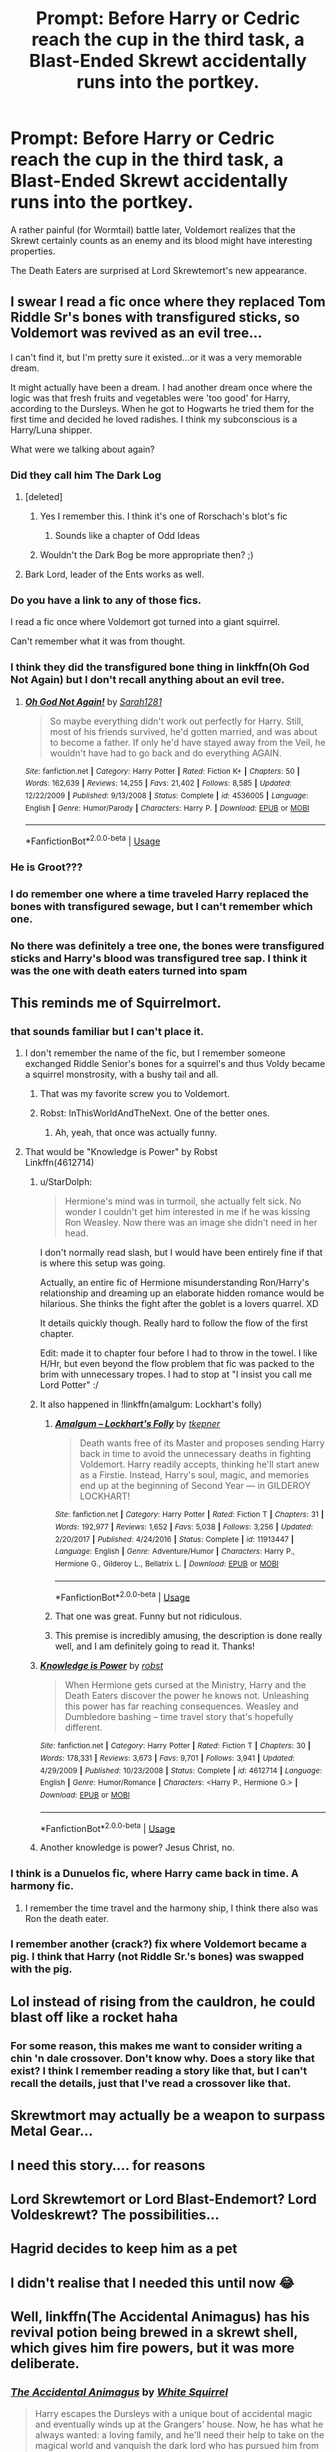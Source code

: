 #+TITLE: Prompt: Before Harry or Cedric reach the cup in the third task, a Blast-Ended Skrewt accidentally runs into the portkey.

* Prompt: Before Harry or Cedric reach the cup in the third task, a Blast-Ended Skrewt accidentally runs into the portkey.
:PROPERTIES:
:Author: 15_Redstones
:Score: 283
:DateUnix: 1561393355.0
:DateShort: 2019-Jun-24
:FlairText: Prompt
:END:
A rather painful (for Wormtail) battle later, Voldemort realizes that the Skrewt certainly counts as an enemy and its blood might have interesting properties.

The Death Eaters are surprised at Lord Skrewtemort's new appearance.


** I swear I read a fic once where they replaced Tom Riddle Sr's bones with transfigured sticks, so Voldemort was revived as an evil tree...

I can't find it, but I'm pretty sure it existed...or it was a very memorable dream.

It might actually have been a dream. I had another dream once where the logic was that fresh fruits and vegetables were 'too good' for Harry, according to the Dursleys. When he got to Hogwarts he tried them for the first time and decided he loved radishes. I think my subconscious is a Harry/Luna shipper.

What were we talking about again?
:PROPERTIES:
:Author: AevnNoram
:Score: 125
:DateUnix: 1561401793.0
:DateShort: 2019-Jun-24
:END:

*** Did they call him The Dark Log
:PROPERTIES:
:Score: 60
:DateUnix: 1561415681.0
:DateShort: 2019-Jun-25
:END:

**** [deleted]
:PROPERTIES:
:Score: 11
:DateUnix: 1561447565.0
:DateShort: 2019-Jun-25
:END:

***** Yes I remember this. I think it's one of Rorschach's blot's fic
:PROPERTIES:
:Author: bkunimakki1
:Score: 7
:DateUnix: 1561449603.0
:DateShort: 2019-Jun-25
:END:

****** Sounds like a chapter of Odd Ideas
:PROPERTIES:
:Author: cyclonx9001
:Score: 3
:DateUnix: 1561846581.0
:DateShort: 2019-Jun-30
:END:


***** Wouldn't the Dark Bog be more appropriate then? ;)
:PROPERTIES:
:Author: therkleon
:Score: 4
:DateUnix: 1561458221.0
:DateShort: 2019-Jun-25
:END:


**** Bark Lord, leader of the Ents works as well.
:PROPERTIES:
:Author: Lywik270
:Score: 5
:DateUnix: 1561480028.0
:DateShort: 2019-Jun-25
:END:


*** Do you have a link to any of those fics.

I read a fic once where Voldemort got turned into a giant squirrel.

Can't remember what it was from thought.
:PROPERTIES:
:Author: Rabbitshade
:Score: 26
:DateUnix: 1561405848.0
:DateShort: 2019-Jun-25
:END:


*** I think they did the transfigured bone thing in linkffn(Oh God Not Again) but I don't recall anything about an evil tree.
:PROPERTIES:
:Author: ParanoidDrone
:Score: 18
:DateUnix: 1561408075.0
:DateShort: 2019-Jun-25
:END:

**** [[https://www.fanfiction.net/s/4536005/1/][*/Oh God Not Again!/*]] by [[https://www.fanfiction.net/u/674180/Sarah1281][/Sarah1281/]]

#+begin_quote
  So maybe everything didn't work out perfectly for Harry. Still, most of his friends survived, he'd gotten married, and was about to become a father. If only he'd have stayed away from the Veil, he wouldn't have had to go back and do everything AGAIN.
#+end_quote

^{/Site/:} ^{fanfiction.net} ^{*|*} ^{/Category/:} ^{Harry} ^{Potter} ^{*|*} ^{/Rated/:} ^{Fiction} ^{K+} ^{*|*} ^{/Chapters/:} ^{50} ^{*|*} ^{/Words/:} ^{162,639} ^{*|*} ^{/Reviews/:} ^{14,255} ^{*|*} ^{/Favs/:} ^{21,402} ^{*|*} ^{/Follows/:} ^{8,585} ^{*|*} ^{/Updated/:} ^{12/22/2009} ^{*|*} ^{/Published/:} ^{9/13/2008} ^{*|*} ^{/Status/:} ^{Complete} ^{*|*} ^{/id/:} ^{4536005} ^{*|*} ^{/Language/:} ^{English} ^{*|*} ^{/Genre/:} ^{Humor/Parody} ^{*|*} ^{/Characters/:} ^{Harry} ^{P.} ^{*|*} ^{/Download/:} ^{[[http://www.ff2ebook.com/old/ffn-bot/index.php?id=4536005&source=ff&filetype=epub][EPUB]]} ^{or} ^{[[http://www.ff2ebook.com/old/ffn-bot/index.php?id=4536005&source=ff&filetype=mobi][MOBI]]}

--------------

*FanfictionBot*^{2.0.0-beta} | [[https://github.com/tusing/reddit-ffn-bot/wiki/Usage][Usage]]
:PROPERTIES:
:Author: FanfictionBot
:Score: 13
:DateUnix: 1561408088.0
:DateShort: 2019-Jun-25
:END:


*** He is Groot???
:PROPERTIES:
:Score: 8
:DateUnix: 1561430346.0
:DateShort: 2019-Jun-25
:END:


*** I do remember one where a time traveled Harry replaced the bones with transfigured sewage, but I can't remember which one.
:PROPERTIES:
:Author: anathea
:Score: 6
:DateUnix: 1561419299.0
:DateShort: 2019-Jun-25
:END:


*** No there was definitely a tree one, the bones were transfigured sticks and Harry's blood was transfigured tree sap. I think it was the one with death eaters turned into spam
:PROPERTIES:
:Author: dmf81
:Score: 5
:DateUnix: 1561463698.0
:DateShort: 2019-Jun-25
:END:


** This reminds me of Squirrelmort.
:PROPERTIES:
:Author: alelp
:Score: 42
:DateUnix: 1561400565.0
:DateShort: 2019-Jun-24
:END:

*** that sounds familiar but I can't place it.
:PROPERTIES:
:Author: ABDL-Kingdark
:Score: 9
:DateUnix: 1561401136.0
:DateShort: 2019-Jun-24
:END:

**** I don't remember the name of the fic, but I remember someone exchanged Riddle Senior's bones for a squirrel's and thus Voldy became a squirrel monstrosity, with a bushy tail and all.
:PROPERTIES:
:Author: alelp
:Score: 29
:DateUnix: 1561401466.0
:DateShort: 2019-Jun-24
:END:

***** That was my favorite screw you to Voldemort.
:PROPERTIES:
:Author: Rabbitshade
:Score: 14
:DateUnix: 1561405898.0
:DateShort: 2019-Jun-25
:END:


***** Robst: InThisWorldAndTheNext. One of the better ones.
:PROPERTIES:
:Author: donnacheer11
:Score: 5
:DateUnix: 1561482031.0
:DateShort: 2019-Jun-25
:END:

****** Ah, yeah, that once was actually funny.
:PROPERTIES:
:Author: alelp
:Score: 1
:DateUnix: 1561482081.0
:DateShort: 2019-Jun-25
:END:


**** That would be "Knowledge is Power" by Robst\\
Linkffn(4612714)
:PROPERTIES:
:Author: Gilrand
:Score: 13
:DateUnix: 1561401921.0
:DateShort: 2019-Jun-24
:END:

***** u/StarDolph:
#+begin_quote
  Hermione's mind was in turmoil, she actually felt sick. No wonder I couldn't get him interested in me if he was kissing Ron Weasley. Now there was an image she didn't need in her head.
#+end_quote

I don't normally read slash, but I would have been entirely fine if that is where this setup was going.

Actually, an entire fic of Hermione misunderstanding Ron/Harry's relationship and dreaming up an elaborate hidden romance would be hilarious. She thinks the fight after the goblet is a lovers quarrel. XD

It details quickly though. Really hard to follow the flow of the first chapter.

Edit: made it to chapter four before I had to throw in the towel. I like H/Hr, but even beyond the flow problem that fic was packed to the brim with unnecessary tropes. I had to stop at "I insist you call me Lord Potter" :/
:PROPERTIES:
:Author: StarDolph
:Score: 9
:DateUnix: 1561422337.0
:DateShort: 2019-Jun-25
:END:


***** It also happened in !linkffn(amalgum: Lockhart's folly)
:PROPERTIES:
:Author: Tenebris-Umbra
:Score: 6
:DateUnix: 1561418466.0
:DateShort: 2019-Jun-25
:END:

****** [[https://www.fanfiction.net/s/11913447/1/][*/Amalgum -- Lockhart's Folly/*]] by [[https://www.fanfiction.net/u/5362799/tkepner][/tkepner/]]

#+begin_quote
  Death wants free of its Master and proposes sending Harry back in time to avoid the unnecessary deaths in fighting Voldemort. Harry readily accepts, thinking he'll start anew as a Firstie. Instead, Harry's soul, magic, and memories end up at the beginning of Second Year --- in GILDEROY LOCKHART!
#+end_quote

^{/Site/:} ^{fanfiction.net} ^{*|*} ^{/Category/:} ^{Harry} ^{Potter} ^{*|*} ^{/Rated/:} ^{Fiction} ^{T} ^{*|*} ^{/Chapters/:} ^{31} ^{*|*} ^{/Words/:} ^{192,977} ^{*|*} ^{/Reviews/:} ^{1,652} ^{*|*} ^{/Favs/:} ^{5,038} ^{*|*} ^{/Follows/:} ^{3,256} ^{*|*} ^{/Updated/:} ^{2/20/2017} ^{*|*} ^{/Published/:} ^{4/24/2016} ^{*|*} ^{/Status/:} ^{Complete} ^{*|*} ^{/id/:} ^{11913447} ^{*|*} ^{/Language/:} ^{English} ^{*|*} ^{/Genre/:} ^{Adventure/Humor} ^{*|*} ^{/Characters/:} ^{Harry} ^{P.,} ^{Hermione} ^{G.,} ^{Gilderoy} ^{L.,} ^{Bellatrix} ^{L.} ^{*|*} ^{/Download/:} ^{[[http://www.ff2ebook.com/old/ffn-bot/index.php?id=11913447&source=ff&filetype=epub][EPUB]]} ^{or} ^{[[http://www.ff2ebook.com/old/ffn-bot/index.php?id=11913447&source=ff&filetype=mobi][MOBI]]}

--------------

*FanfictionBot*^{2.0.0-beta} | [[https://github.com/tusing/reddit-ffn-bot/wiki/Usage][Usage]]
:PROPERTIES:
:Author: FanfictionBot
:Score: 3
:DateUnix: 1561418477.0
:DateShort: 2019-Jun-25
:END:


****** That one was great. Funny but not ridiculous.
:PROPERTIES:
:Author: DoctorInYeetology
:Score: 1
:DateUnix: 1561547005.0
:DateShort: 2019-Jun-26
:END:


****** This premise is incredibly amusing, the description is done really well, and I am definitely going to read it. Thanks!
:PROPERTIES:
:Author: EpicDaNoob
:Score: 1
:DateUnix: 1561553455.0
:DateShort: 2019-Jun-26
:END:


***** [[https://www.fanfiction.net/s/4612714/1/][*/Knowledge is Power/*]] by [[https://www.fanfiction.net/u/1451358/robst][/robst/]]

#+begin_quote
  When Hermione gets cursed at the Ministry, Harry and the Death Eaters discover the power he knows not. Unleashing this power has far reaching consequences. Weasley and Dumbledore bashing -- time travel story that's hopefully different.
#+end_quote

^{/Site/:} ^{fanfiction.net} ^{*|*} ^{/Category/:} ^{Harry} ^{Potter} ^{*|*} ^{/Rated/:} ^{Fiction} ^{T} ^{*|*} ^{/Chapters/:} ^{30} ^{*|*} ^{/Words/:} ^{178,331} ^{*|*} ^{/Reviews/:} ^{3,673} ^{*|*} ^{/Favs/:} ^{9,701} ^{*|*} ^{/Follows/:} ^{3,941} ^{*|*} ^{/Updated/:} ^{4/29/2009} ^{*|*} ^{/Published/:} ^{10/23/2008} ^{*|*} ^{/Status/:} ^{Complete} ^{*|*} ^{/id/:} ^{4612714} ^{*|*} ^{/Language/:} ^{English} ^{*|*} ^{/Genre/:} ^{Humor/Romance} ^{*|*} ^{/Characters/:} ^{<Harry} ^{P.,} ^{Hermione} ^{G.>} ^{*|*} ^{/Download/:} ^{[[http://www.ff2ebook.com/old/ffn-bot/index.php?id=4612714&source=ff&filetype=epub][EPUB]]} ^{or} ^{[[http://www.ff2ebook.com/old/ffn-bot/index.php?id=4612714&source=ff&filetype=mobi][MOBI]]}

--------------

*FanfictionBot*^{2.0.0-beta} | [[https://github.com/tusing/reddit-ffn-bot/wiki/Usage][Usage]]
:PROPERTIES:
:Author: FanfictionBot
:Score: 3
:DateUnix: 1561401930.0
:DateShort: 2019-Jun-24
:END:


***** Another knowledge is power? Jesus Christ, no.
:PROPERTIES:
:Score: 1
:DateUnix: 1561466767.0
:DateShort: 2019-Jun-25
:END:


*** I think is a Dunuelos fic, where Harry came back in time. A harmony fic.
:PROPERTIES:
:Author: grasianids
:Score: 3
:DateUnix: 1561401426.0
:DateShort: 2019-Jun-24
:END:

**** I remember the time travel and the harmony ship, I think there also was Ron the death eater.
:PROPERTIES:
:Author: alelp
:Score: 1
:DateUnix: 1561401868.0
:DateShort: 2019-Jun-24
:END:


*** I remember another (crack?) fix where Voldemort became a pig. I think that Harry (not Riddle Sr.'s bones) was swapped with the pig.
:PROPERTIES:
:Author: ApteryxAustralis
:Score: 1
:DateUnix: 1561411178.0
:DateShort: 2019-Jun-25
:END:


** Lol instead of rising from the cauldron, he could blast off like a rocket haha
:PROPERTIES:
:Author: Uhhhmaybe2018
:Score: 48
:DateUnix: 1561399332.0
:DateShort: 2019-Jun-24
:END:

*** For some reason, this makes me want to consider writing a chin 'n dale crossover. Don't know why. Does a story like that exist? I think I remember reading a story like that, but I can't recall the details, just that I've read a crossover like that.
:PROPERTIES:
:Author: ABDL-Kingdark
:Score: 7
:DateUnix: 1561401324.0
:DateShort: 2019-Jun-24
:END:


** Skrewtmort may actually be a weapon to surpass Metal Gear...
:PROPERTIES:
:Author: streakermaximus
:Score: 16
:DateUnix: 1561406405.0
:DateShort: 2019-Jun-25
:END:


** I need this story.... for reasons
:PROPERTIES:
:Author: Nervy_Niffler
:Score: 11
:DateUnix: 1561399438.0
:DateShort: 2019-Jun-24
:END:


** Lord Skrewtemort or Lord Blast-Endemort? Lord Voldeskrewt? The possibilities...
:PROPERTIES:
:Author: Sporkalork
:Score: 7
:DateUnix: 1561415263.0
:DateShort: 2019-Jun-25
:END:


** Hagrid decides to keep him as a pet
:PROPERTIES:
:Author: machjacob51141
:Score: 6
:DateUnix: 1561495754.0
:DateShort: 2019-Jun-26
:END:


** I didn't realise that I needed this until now 😂
:PROPERTIES:
:Author: HarrowsOfHarlow
:Score: 6
:DateUnix: 1561402882.0
:DateShort: 2019-Jun-24
:END:


** Well, linkffn(The Accidental Animagus) has his revival potion being brewed in a skrewt shell, which gives him fire powers, but it was more deliberate.
:PROPERTIES:
:Author: thrawnca
:Score: 6
:DateUnix: 1561666620.0
:DateShort: 2019-Jun-28
:END:

*** [[https://www.fanfiction.net/s/9863146/1/][*/The Accidental Animagus/*]] by [[https://www.fanfiction.net/u/5339762/White-Squirrel][/White Squirrel/]]

#+begin_quote
  Harry escapes the Dursleys with a unique bout of accidental magic and eventually winds up at the Grangers' house. Now, he has what he always wanted: a loving family, and he'll need their help to take on the magical world and vanquish the dark lord who has pursued him from birth. Years 1-4. Sequel posted.
#+end_quote

^{/Site/:} ^{fanfiction.net} ^{*|*} ^{/Category/:} ^{Harry} ^{Potter} ^{*|*} ^{/Rated/:} ^{Fiction} ^{T} ^{*|*} ^{/Chapters/:} ^{112} ^{*|*} ^{/Words/:} ^{697,191} ^{*|*} ^{/Reviews/:} ^{4,762} ^{*|*} ^{/Favs/:} ^{7,501} ^{*|*} ^{/Follows/:} ^{6,823} ^{*|*} ^{/Updated/:} ^{7/30/2016} ^{*|*} ^{/Published/:} ^{11/20/2013} ^{*|*} ^{/Status/:} ^{Complete} ^{*|*} ^{/id/:} ^{9863146} ^{*|*} ^{/Language/:} ^{English} ^{*|*} ^{/Characters/:} ^{Harry} ^{P.,} ^{Hermione} ^{G.} ^{*|*} ^{/Download/:} ^{[[http://www.ff2ebook.com/old/ffn-bot/index.php?id=9863146&source=ff&filetype=epub][EPUB]]} ^{or} ^{[[http://www.ff2ebook.com/old/ffn-bot/index.php?id=9863146&source=ff&filetype=mobi][MOBI]]}

--------------

*FanfictionBot*^{2.0.0-beta} | [[https://github.com/tusing/reddit-ffn-bot/wiki/Usage][Usage]]
:PROPERTIES:
:Author: FanfictionBot
:Score: 3
:DateUnix: 1561666635.0
:DateShort: 2019-Jun-28
:END:


** wouldn't work. you can't screwt with Harry Potter cannon /that/ much.
:PROPERTIES:
:Author: Luftenwaffe
:Score: 3
:DateUnix: 1561485910.0
:DateShort: 2019-Jun-25
:END:

*** ....I just realized if you put blast ended skrewts into a metal tube, you'd have a skrewt launching cannon. I guess you can skrewt with cannon.
:PROPERTIES:
:Author: 15_Redstones
:Score: 6
:DateUnix: 1561494509.0
:DateShort: 2019-Jun-26
:END:


** I remember reading one where Voldemort ended up getting transformed to a half rat/half skunk creature. Story was a bit of a guilty type of crack fic at best. It had Sirius as MOM and a very evil and very dumb Dumbledore who ended up somehow being married to Rat/Skunk hybrid Voldemort. Oh, and somehow Voldemort and Dumbledore were having to compete in the tournament rather than Harry. I want to say there was a Harry/Fleur pairing as well.
:PROPERTIES:
:Author: starberry87
:Score: 3
:DateUnix: 1561519563.0
:DateShort: 2019-Jun-26
:END:


** RemindMe! 2 days
:PROPERTIES:
:Author: equitiality
:Score: 1
:DateUnix: 1564656797.0
:DateShort: 2019-Aug-01
:END:

*** I will be messaging you on [[http://www.wolframalpha.com/input/?i=2019-08-03%2010:53:17%20UTC%20To%20Local%20Time][*2019-08-03 10:53:17 UTC*]] to remind you of [[https://np.reddit.com/r/HPfanfiction/comments/c4qrn9/prompt_before_harry_or_cedric_reach_the_cup_in/evoszb6/][*this link*]]

[[https://np.reddit.com/message/compose/?to=RemindMeBot&subject=Reminder&message=%5Bhttps%3A%2F%2Fwww.reddit.com%2Fr%2FHPfanfiction%2Fcomments%2Fc4qrn9%2Fprompt_before_harry_or_cedric_reach_the_cup_in%2Fevoszb6%2F%5D%0A%0ARemindMe%21%202019-08-03%2010%3A53%3A17][*CLICK THIS LINK*]] to send a PM to also be reminded and to reduce spam.

^{Parent commenter can} [[https://np.reddit.com/message/compose/?to=RemindMeBot&subject=Delete%20Comment&message=Delete%21%20c4qrn9][^{delete this message to hide from others.}]]

--------------

[[https://np.reddit.com/r/RemindMeBot/comments/c5l9ie/remindmebot_info_v20/][^{Info}]]

[[https://np.reddit.com/message/compose/?to=RemindMeBot&subject=Reminder&message=%5BLink%20or%20message%20inside%20square%20brackets%5D%0A%0ARemindMe%21%20Time%20period%20here][^{Custom}]]
[[https://np.reddit.com/message/compose/?to=RemindMeBot&subject=List%20Of%20Reminders&message=MyReminders%21][^{Your Reminders}]]
[[https://np.reddit.com/message/compose/?to=Watchful1&subject=Feedback][^{Feedback}]]
:PROPERTIES:
:Author: RemindMeBot
:Score: 1
:DateUnix: 1564656810.0
:DateShort: 2019-Aug-01
:END:


*** This was a month ago, 2 days won't do anything.
:PROPERTIES:
:Author: 15_Redstones
:Score: 1
:DateUnix: 1564658840.0
:DateShort: 2019-Aug-01
:END:

**** I know. Just a reminder to check back in when I have time.
:PROPERTIES:
:Author: equitiality
:Score: 1
:DateUnix: 1564692298.0
:DateShort: 2019-Aug-02
:END:


** RemindMe! 1 day
:PROPERTIES:
:Author: The_Magus_199
:Score: 0
:DateUnix: 1561398999.0
:DateShort: 2019-Jun-24
:END:

*** I will be messaging you on [[http://www.wolframalpha.com/input/?i=2019-06-25%2017:59:48%20UTC%20To%20Local%20Time][*2019-06-25 17:59:48 UTC*]] to remind you of [[https://www.reddit.com/r/HPfanfiction/comments/c4qrn9/prompt_before_harry_or_cedric_reach_the_cup_in/ery2l30/][*this link.*]]

[[http://np.reddit.com/message/compose/?to=RemindMeBot&subject=Reminder&message=%5Bhttps://www.reddit.com/r/HPfanfiction/comments/c4qrn9/prompt_before_harry_or_cedric_reach_the_cup_in/ery2l30/%5D%0A%0ARemindMe!%20%201%20day][*CLICK THIS LINK*]] to send a PM to also be reminded and to reduce spam.

^{Parent commenter can} [[http://np.reddit.com/message/compose/?to=RemindMeBot&subject=Delete%20Comment&message=Delete!%20ery2w10][^{delete this message to hide from others.}]]

--------------

[[http://np.reddit.com/r/RemindMeBot/comments/24duzp/remindmebot_info/][^{FAQs}]]

[[http://np.reddit.com/message/compose/?to=RemindMeBot&subject=Reminder&message=%5BLINK%20INSIDE%20SQUARE%20BRACKETS%20else%20default%20to%20FAQs%5D%0A%0ANOTE:%20Don't%20forget%20to%20add%20the%20time%20options%20after%20the%20command.%0A%0ARemindMe!][^{Custom}]]
[[http://np.reddit.com/message/compose/?to=RemindMeBot&subject=List%20Of%20Reminders&message=MyReminders!][^{Your Reminders}]]
[[http://np.reddit.com/message/compose/?to=RemindMeBotWrangler&subject=Feedback][^{Feedback}]]
[[https://github.com/SIlver--/remindmebot-reddit][^{Code}]]
[[https://np.reddit.com/r/RemindMeBot/comments/4kldad/remindmebot_extensions/][^{Browser Extensions}]]
:PROPERTIES:
:Author: RemindMeBot
:Score: 2
:DateUnix: 1561399189.0
:DateShort: 2019-Jun-24
:END:


** I'm a bot, /bleep/, /bloop/. Someone has linked to this thread from another place on reddit:

- [[[/r/hpfanficprompts]]] [[https://www.reddit.com/r/HPfanficPrompts/comments/c4z8e1/prompt_before_harry_or_cedric_reach_the_cup_in/][Prompt: Before Harry or Cedric reach the cup in the third task, a Blast-Ended Skrewt accidentally runs into the portkey.]]

 /^{If you follow any of the above links, please respect the rules of reddit and don't vote in the other threads.} ^{([[/r/TotesMessenger][Info]]} ^{/} ^{[[/message/compose?to=/r/TotesMessenger][Contact]])}/
:PROPERTIES:
:Author: TotesMessenger
:Score: 0
:DateUnix: 1561423413.0
:DateShort: 2019-Jun-25
:END:
